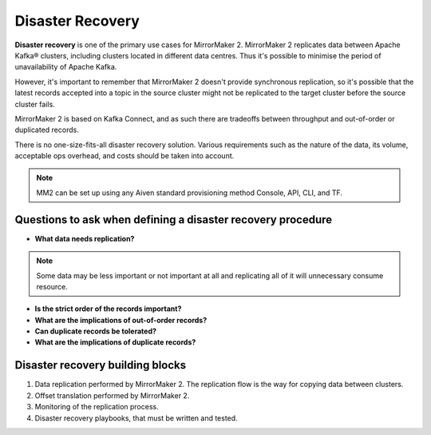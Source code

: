 Disaster Recovery
##################

**Disaster recovery** is one of the primary use cases for MirrorMaker 2. MirrorMaker 2 replicates data between Apache Kafka® clusters, including clusters located in different data centres. Thus it's possible to minimise the period of unavailability of Apache Kafka.

However, it's important to remember that MirrorMaker 2 doesn't provide synchronous replication, so it's possible that the latest records accepted into a topic in the source cluster might not be replicated to the target cluster before the source cluster fails.

MirrorMaker 2 is based on Kafka Connect, and as such there are tradeoffs between throughput and out-of-order or duplicated records.

There is no one-size-fits-all disaster recovery solution. Various requirements such as the nature of the data, its volume, acceptable ops overhead, and costs should be taken into account. 

.. note:: MM2 can be set up using any Aiven standard provisioning method Console, API, CLI, and TF.

**Questions to ask when defining a disaster recovery procedure**
-----------------------------------------------------------------

* **What data needs replication?**

.. note:: Some data may be less important or not important at all and replicating all of it will unnecessary consume resource.

* **Is the strict order of the records important?**

* **What are the implications of out-of-order records?**

* **Can duplicate records be tolerated?**

* **What are the implications of duplicate records?**

Disaster recovery building blocks
----------------------------------
1. Data replication performed by MirrorMaker 2. The replication flow is the way for copying data between clusters.
2. Offset translation performed by MirrorMaker 2.
3. Monitoring of the replication process.
4. Disaster recovery playbooks, that must be written and tested.